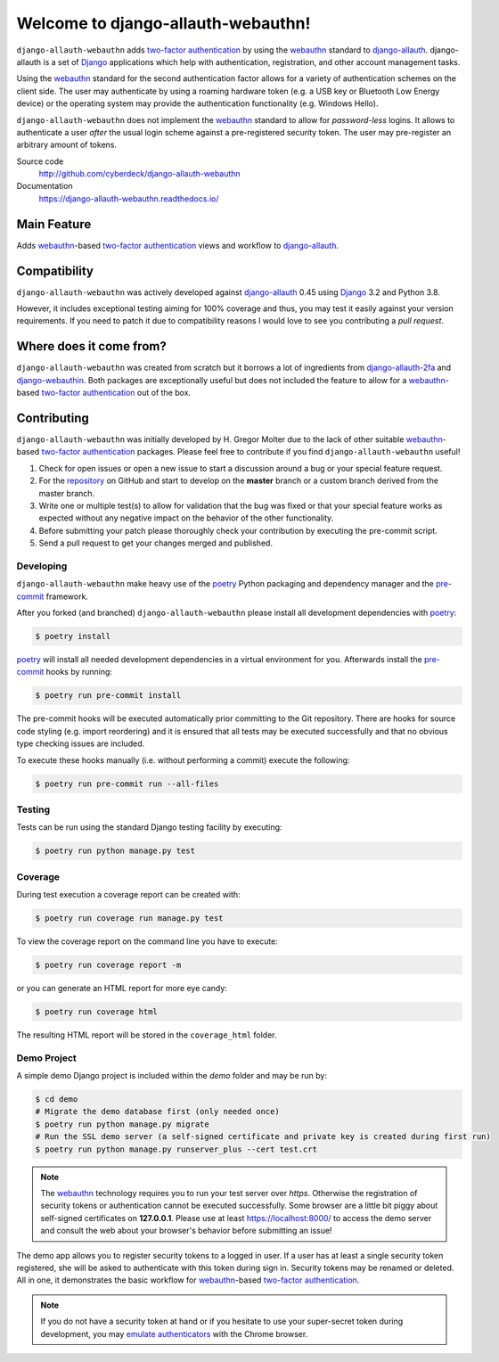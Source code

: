 Welcome to django-allauth-webauthn!
===================================

``django-allauth-webauthn`` adds `two-factor authentication`_ by using the `webauthn`_ standard to `django-allauth`_.
django-allauth is a set of `Django`_ applications which help with authentication, registration, and other account management tasks.

Using the `webauthn`_ standard for the second authentication factor allows for a variety of authentication schemes on the client side.
The user may authenticate by using a roaming hardware token (e.g. a USB key or Bluetooth Low Energy device) or the operating system may provide the authentication functionality (e.g. Windows Hello).

``django-allauth-webauthn`` does not implement the `webauthn`_ standard to allow for *password-less* logins.
It allows to authenticate a user *after* the usual login scheme against a pre-registered security token.
The user may pre-register an arbitrary amount of tokens.

Source code
    http://github.com/cyberdeck/django-allauth-webauthn
Documentation
    https://django-allauth-webauthn.readthedocs.io/

Main Feature
------------

Adds `webauthn`_-based `two-factor authentication`_ views and workflow to `django-allauth`_.

Compatibility
-------------

``django-allauth-webauthn`` was actively developed against `django-allauth`_ 0.45 using `Django`_ 3.2 and Python 3.8.

However, it includes exceptional testing aiming for 100% coverage and thus, you may test it easily against your version requirements.
If you need to patch it due to compatibility reasons I would love to see you contributing a *pull request*.

Where does it come from?
------------------------

``django-allauth-webauthn`` was created from scratch but it borrows a lot of ingredients from `django-allauth-2fa`_ and `django-webauthin`_.
Both packages are exceptionally useful but does not included the feature to allow for a `webauthn`_-based `two-factor authentication`_ out of the box.

Contributing
------------

``django-allauth-webauthn`` was initially developed by H. Gregor Molter due to the lack of other suitable `webauthn`_-based `two-factor authentication`_ packages.
Please feel free to contribute if you find ``django-allauth-webauthn`` useful!

1. Check for open issues or open a new issue to start a discussion around a bug or your special feature request.
2. For the `repository`_ on GitHub and start to develop on the **master** branch or a custom branch derived from the master branch.
3. Write one or multiple test(s) to allow for validation that the bug was fixed or that your special feature works as expected without any negative impact on the behavior of the other functionality.
4. Before submitting your patch please thoroughly check your contribution by executing the pre-commit script.
5. Send a pull request to get your changes merged and published.

.. _repository: http://github.com/cyberdeck/django-allauth-webauthn/

Developing
**********

``django-allauth-webauthn`` make heavy use of the `poetry`_ Python packaging and dependency manager and the `pre-commit`_ framework.

After you forked (and branched) ``django-allauth-webauthn`` please install all development dependencies with `poetry`_:

.. code-block:: bash

    $ poetry install

`poetry`_ will install all needed development dependencies in a virtual environment for you.
Afterwards install the `pre-commit`_ hooks by running:

.. code-block:: bash

    $ poetry run pre-commit install

The pre-commit hooks will be executed automatically prior committing to the Git repository.
There are hooks for source code styling (e.g. import reordering) and it is ensured that all tests may be executed successfully and that no obvious type checking issues are included.

To execute these hooks manually (i.e. without performing a commit) execute the following:

.. code-block:: bash

    $ poetry run pre-commit run --all-files

.. _poetry: https://python-poetry.org/
.. _pre-commit: https://pre-commit.com/

Testing
*******

Tests can be run using the standard Django testing facility by executing:

.. code-block:: bash

    $ poetry run python manage.py test

Coverage
********

During test execution a coverage report can be created with:

.. code-block:: bash

    $ poetry run coverage run manage.py test

To view the coverage report on the command line you have to execute:

.. code-block:: bash

    $ poetry run coverage report -m

or you can generate an HTML report for more eye candy:

.. code-block:: bash

    $ poetry run coverage html

The resulting HTML report will be stored in the ``coverage_html`` folder.

Demo Project
************

A simple demo Django project is included within the *demo* folder and may be run by:

.. code-block:: bash

    $ cd demo
    # Migrate the demo database first (only needed once)
    $ poetry run python manage.py migrate
    # Run the SSL demo server (a self-signed certificate and private key is created during first run)
    $ poetry run python manage.py runserver_plus --cert test.crt

.. note::

    The `webauthn`_ technology requires you to run your test server over *https*.
    Otherwise the registration of security tokens or authentication cannot be executed successfully.
    Some browser are a little bit piggy about self-signed certificates on **127.0.0.1**.
    Please use at least https://localhost:8000/ to access the demo server and consult the web about your browser's behavior before submitting an issue!

The demo app allows you to register security tokens to a logged in user.
If a user has at least a single security token registered, she will be asked to authenticate with this token during sign in.
Security tokens may be renamed or deleted. All in one, it demonstrates the basic workflow for `webauthn`_-based `two-factor authentication`_.

.. note::

    If you do not have a security token at hand or if you hesitate to use your super-secret token during development, you may `emulate authenticators`_ with the Chrome browser.

.. _emulate authenticators: https://developer.chrome.com/docs/devtools/webauthn/

.. _two-factor authentication: https://en.wikipedia.org/wiki/Multi-factor_authentication
.. _webauthn: https://en.wikipedia.org/wiki/WebAuthn
.. _django-allauth: https://github.com/pennersr/django-allauth/
.. _django-allauth-2fa: https://github.com/valohai/django-allauth-2fa/
.. _django-webauthin: https://gitlab.com/stavros/django-webauthin/
.. _Django: https://www.djangoproject.com/
